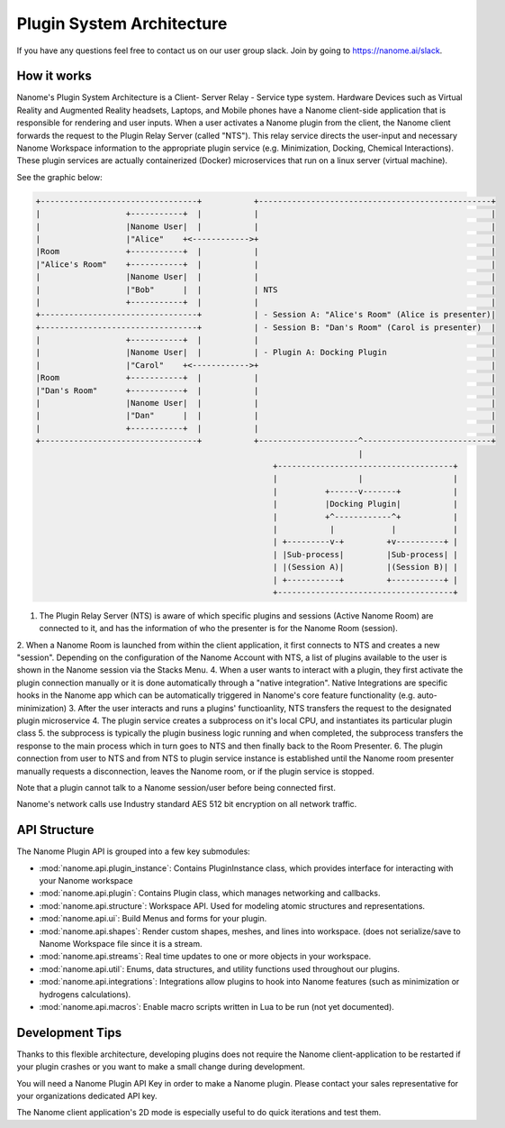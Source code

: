 ############
Plugin System Architecture
############

If you have any questions feel free to contact us on our user group slack. Join by going to https://nanome.ai/slack.


************
How it works
************

Nanome's Plugin System Architecture is a Client- Server Relay - Service type system. Hardware Devices such as Virtual Reality and Augmented Reality headsets, Laptops, and Mobile phones have a Nanome client-side application that is responsible for rendering and user inputs. When a user activates a Nanome plugin from the client, the Nanome client forwards the request to the Plugin Relay Server (called "NTS"). This relay service directs the user-input and necessary Nanome Workspace information to the appropriate plugin service (e.g. Minimization, Docking, Chemical Interactions). These plugin services are actually containerized (Docker) microservices that run on a linux server (virtual machine).

See the graphic below:

.. code-block:: none

   +---------------------------------+           +-------------------------------------------------+
   |                  +-----------+  |           |                                                 |
   |                  |Nanome User|  |           |                                                 |
   |                  |"Alice"    +<------------>+                                                 |
   |Room              +-----------+  |           |                                                 |
   |"Alice's Room"    +-----------+  |           |                                                 |
   |                  |Nanome User|  |           |                                                 |
   |                  |"Bob"      |  |           | NTS                                             |
   |                  +-----------+  |           |                                                 |
   +---------------------------------+           | - Session A: "Alice's Room" (Alice is presenter)|
   +---------------------------------+           | - Session B: "Dan's Room" (Carol is presenter)  |
   |                  +-----------+  |           |                                                 |
   |                  |Nanome User|  |           | - Plugin A: Docking Plugin                      |
   |                  |"Carol"    +<------------>+                                                 |
   |Room              +-----------+  |           |                                                 |
   |"Dan's Room"      +-----------+  |           |                                                 |
   |                  |Nanome User|  |           |                                                 |
   |                  |"Dan"      |  |           |                                                 |
   |                  +-----------+  |           |                                                 |
   +---------------------------------+           +---------------------^---------------------------+
                                                                       |
                                                     +-------------------------------------+
                                                     |                 |                   |
                                                     |          +------v-------+           |
                                                     |          |Docking Plugin|           |
                                                     |          +^------------^+           |
                                                     |           |            |            |
                                                     | +---------v-+         +v----------+ |
                                                     | |Sub-process|         |Sub-process| |
                                                     | |(Session A)|         |(Session B)| |
                                                     | +-----------+         +-----------+ |
                                                     +-------------------------------------+

1. The Plugin Relay Server (NTS) is aware of which specific plugins and sessions (Active Nanome Room) are connected to it, and has the information of who the presenter is for the Nanome Room (session).
2. When a Nanome Room is launched from within the client application, it first connects to NTS and creates a new "session". Depending on the configuration of the Nanome Account with NTS, a list of plugins available to the user is shown in the Nanome session via the Stacks Menu.
4. When a user wants to interact with a plugin, they first activate the plugin connection manually or it is done automatically through a "native integration". Native Integrations are specific hooks in the Nanome app which can be automatically triggered in Nanome's core feature functionality (e.g. auto-minimization)
3. After the user interacts and runs a plugins' functioanlity, NTS transfers the request to the designated plugin microservice
4. The plugin service creates a subprocess on it's local CPU, and instantiates its particular plugin class
5. the subprocess is typically the plugin business logic running and when completed, the subprocess transfers the response to the main process which in turn goes to NTS and then finally back to the Room Presenter. 
6. The plugin connection from user to NTS and from NTS to plugin service instance is established until the Nanome room presenter manually requests a disconnection, leaves the Nanome room, or if the plugin service is stopped.

Note that a plugin cannot talk to a Nanome session/user before being connected first. 

Nanome's network calls use Industry standard AES 512 bit encryption on all network traffic.

**************
API Structure
**************
The Nanome Plugin API is grouped into a few key submodules:

- :mod:`nanome.api.plugin_instance`: Contains PluginInstance class, which provides interface for interacting with your Nanome workspace
- :mod:`nanome.api.plugin`: Contains Plugin class, which manages networking and callbacks.
- :mod:`nanome.api.structure`: Workspace API. Used for modeling atomic structures and representations.
- :mod:`nanome.api.ui`: Build Menus and forms for your plugin.
- :mod:`nanome.api.shapes`: Render custom shapes, meshes, and lines into workspace. (does not serialize/save to Nanome Workspace file since it is a stream.
- :mod:`nanome.api.streams`: Real time updates to one or more objects in your workspace.
- :mod:`nanome.api.util`: Enums, data structures, and utility functions used throughout our plugins.
- :mod:`nanome.api.integrations`: Integrations allow plugins to hook into Nanome features (such as minimization or hydrogens calculations).
- :mod:`nanome.api.macros`: Enable macro scripts written in Lua to be run (not yet documented).

**********************
Development Tips
**********************

Thanks to this flexible architecture, developing plugins does not require the Nanome client-application to be restarted if your plugin crashes or you want to make a small change during development.

You will need a Nanome Plugin API Key in order to make a Nanome plugin. Please contact your sales representative for your organizations dedicated API key.

The Nanome client application's 2D mode is especially useful to do quick iterations and test them.

